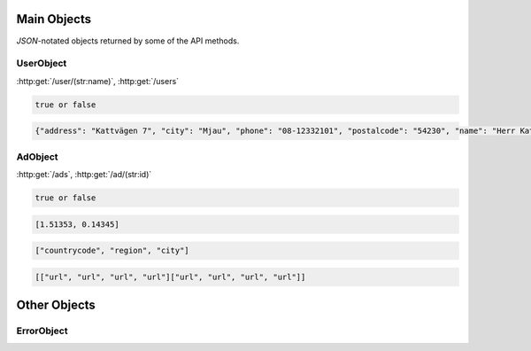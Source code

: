 Main Objects
============

`JSON`-notated objects returned by some of the API methods.

UserObject
----------

:http:get:`/user/(str:name)`, :http:get:`/users`

.. js:class:: UserObject

   A object representing a user.

.. js:data:: UserObject.name

   The Username in utf-8.

.. js:data:: UserObject.subscription

   Status for subscription service.  
   
.. code-block:: javascript

   true or false

.. js:data:: UserObject.contact

   Contact details for user.  

.. code-block:: javascript

   {"address": "Kattvägen 7", "city": "Mjau", "phone": "08-12332101", "postalcode": "54230", "name": "Herr Katt", "email": "katt@katt.mjau", "country": "Kattlandet"}
   
.. js:data:: UserObject.settings

   Misc keystore.

AdObject
--------

:http:get:`/ads`, :http:get:`/ad/(str:id)`

.. js:class:: AdObject

   A object representing a ad.

.. js:data:: AdObject.id
   
   The id of the ad.

.. js:data:: AdObject.user
   
   Published by :js:data:`UserObject.name`

.. js:data:: AdObject.text
   
   The ad text.

.. js:data:: AdObject.active
   
   True if the ad is active.

.. code-block:: javascript

   true or false
   
.. js:data:: AdObject.datetime
   
   When the ad was published (UTC)
   
.. js:data:: AdObject.coords
   
   Coordinates.  
   
.. code-block:: javascript

   [1.51353, 0.14345]

.. js:data:: AdObject.region

   Region based on coords.  

.. code-block:: javascript

   ["countrycode", "region", "city"]

.. js:data:: AdObject.media

   Images
   
   * Square
   * small
   * normal
   * original

.. code-block:: javascript

   [["url", "url", "url", "url"]["url", "url", "url", "url"]]

.. js:data:: AdObject.settings

   Misc keystore.

Other Objects
=============

ErrorObject
-----------

.. js:class:: ErrorObject()

   Generic Error message

.. js:data:: ErrorObject.message
   
   The error message in utf-8

.. js:data:: ErrorObject.code

   Error code.
